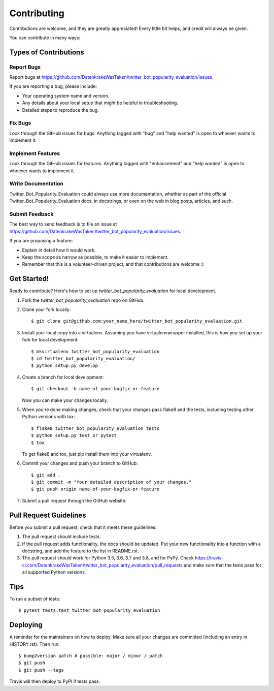 .. highlight:: shell

============
Contributing
============

Contributions are welcome, and they are greatly appreciated! Every little bit
helps, and credit will always be given.

You can contribute in many ways:

Types of Contributions
----------------------

Report Bugs
~~~~~~~~~~~

Report bugs at https://github.com/DatenkrakeWasTaken/twitter_bot_popularity_evaluation/issues.

If you are reporting a bug, please include:

* Your operating system name and version.
* Any details about your local setup that might be helpful in troubleshooting.
* Detailed steps to reproduce the bug.

Fix Bugs
~~~~~~~~

Look through the GitHub issues for bugs. Anything tagged with "bug" and "help
wanted" is open to whoever wants to implement it.

Implement Features
~~~~~~~~~~~~~~~~~~

Look through the GitHub issues for features. Anything tagged with "enhancement"
and "help wanted" is open to whoever wants to implement it.

Write Documentation
~~~~~~~~~~~~~~~~~~~

Twitter_Bot_Popularity_Evaluation could always use more documentation, whether as part of the
official Twitter_Bot_Popularity_Evaluation docs, in docstrings, or even on the web in blog posts,
articles, and such.

Submit Feedback
~~~~~~~~~~~~~~~

The best way to send feedback is to file an issue at https://github.com/DatenkrakeWasTaken/twitter_bot_popularity_evaluation/issues.

If you are proposing a feature:

* Explain in detail how it would work.
* Keep the scope as narrow as possible, to make it easier to implement.
* Remember that this is a volunteer-driven project, and that contributions
  are welcome :)

Get Started!
------------

Ready to contribute? Here's how to set up `twitter_bot_popularity_evaluation` for local development.

1. Fork the `twitter_bot_popularity_evaluation` repo on GitHub.
2. Clone your fork locally::

    $ git clone git@github.com:your_name_here/twitter_bot_popularity_evaluation.git

3. Install your local copy into a virtualenv. Assuming you have virtualenvwrapper installed, this is how you set up your fork for local development::

    $ mkvirtualenv twitter_bot_popularity_evaluation
    $ cd twitter_bot_popularity_evaluation/
    $ python setup.py develop

4. Create a branch for local development::

    $ git checkout -b name-of-your-bugfix-or-feature

   Now you can make your changes locally.

5. When you're done making changes, check that your changes pass flake8 and the
   tests, including testing other Python versions with tox::

    $ flake8 twitter_bot_popularity_evaluation tests
    $ python setup.py test or pytest
    $ tox

   To get flake8 and tox, just pip install them into your virtualenv.

6. Commit your changes and push your branch to GitHub::

    $ git add .
    $ git commit -m "Your detailed description of your changes."
    $ git push origin name-of-your-bugfix-or-feature

7. Submit a pull request through the GitHub website.

Pull Request Guidelines
-----------------------

Before you submit a pull request, check that it meets these guidelines:

1. The pull request should include tests.
2. If the pull request adds functionality, the docs should be updated. Put
   your new functionality into a function with a docstring, and add the
   feature to the list in README.rst.
3. The pull request should work for Python 3.5, 3.6, 3.7 and 3.8, and for PyPy. Check
   https://travis-ci.com/DatenkrakeWasTaken/twitter_bot_popularity_evaluation/pull_requests
   and make sure that the tests pass for all supported Python versions.

Tips
----

To run a subset of tests::

$ pytest tests.test_twitter_bot_popularity_evaluation


Deploying
---------

A reminder for the maintainers on how to deploy.
Make sure all your changes are committed (including an entry in HISTORY.rst).
Then run::

$ bump2version patch # possible: major / minor / patch
$ git push
$ git push --tags

Travis will then deploy to PyPI if tests pass.

